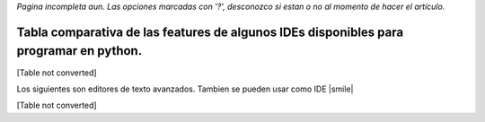 
*Pagina incompleta aun.* *Las opciones marcadas con '?', desconozco si estan o no al momento de hacer el artículo.*

Tabla comparativa de las features de algunos IDEs disponibles para programar en python.
---------------------------------------------------------------------------------------

[Table not converted]

Los siguientes son editores de texto avanzados. Tambien se pueden usar como IDE |smile|

[Table not converted]

.. ############################################################################


